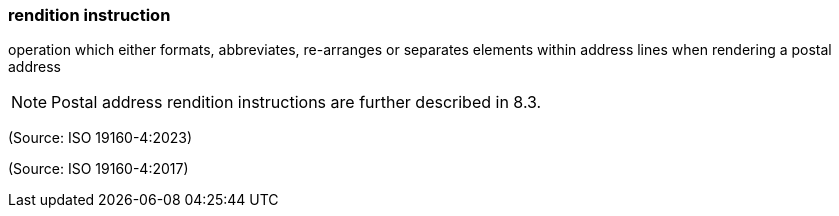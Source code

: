 === rendition instruction

operation which either formats, abbreviates, re-arranges or separates elements within address lines when rendering a postal address

NOTE: Postal address rendition instructions are further described in 8.3.

(Source: ISO 19160-4:2023)

(Source: ISO 19160-4:2017)

